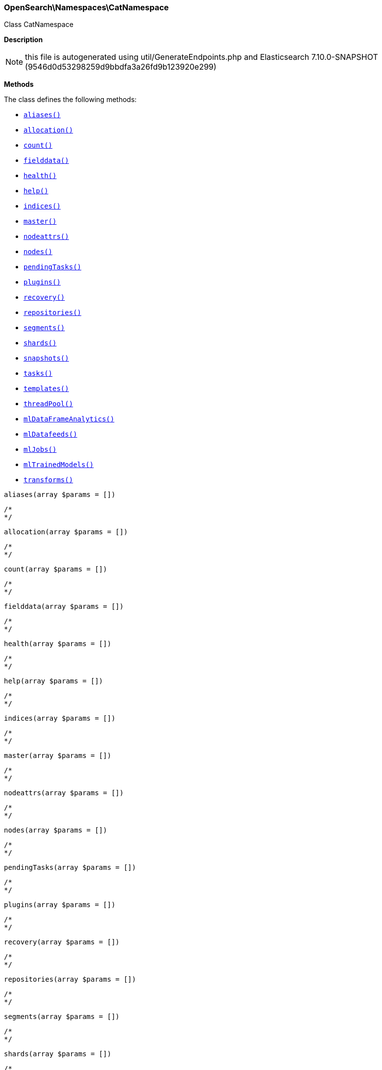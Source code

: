 

[[OpenSearch_Namespaces_CatNamespace]]
=== OpenSearch\Namespaces\CatNamespace



Class CatNamespace

*Description*


NOTE: this file is autogenerated using util/GenerateEndpoints.php
and Elasticsearch 7.10.0-SNAPSHOT (9546d0d53298259d9bbdfa3a26fd9b123920e299)


*Methods*

The class defines the following methods:

* <<OpenSearch_Namespaces_CatNamespacealiases_aliases,`aliases()`>>
* <<OpenSearch_Namespaces_CatNamespaceallocation_allocation,`allocation()`>>
* <<OpenSearch_Namespaces_CatNamespacecount_count,`count()`>>
* <<OpenSearch_Namespaces_CatNamespacefielddata_fielddata,`fielddata()`>>
* <<OpenSearch_Namespaces_CatNamespacehealth_health,`health()`>>
* <<OpenSearch_Namespaces_CatNamespacehelp_help,`help()`>>
* <<OpenSearch_Namespaces_CatNamespaceindices_indices,`indices()`>>
* <<OpenSearch_Namespaces_CatNamespacemaster_master,`master()`>>
* <<OpenSearch_Namespaces_CatNamespacenodeattrs_nodeattrs,`nodeattrs()`>>
* <<OpenSearch_Namespaces_CatNamespacenodes_nodes,`nodes()`>>
* <<OpenSearch_Namespaces_CatNamespacependingTasks_pendingTasks,`pendingTasks()`>>
* <<OpenSearch_Namespaces_CatNamespaceplugins_plugins,`plugins()`>>
* <<OpenSearch_Namespaces_CatNamespacerecovery_recovery,`recovery()`>>
* <<OpenSearch_Namespaces_CatNamespacerepositories_repositories,`repositories()`>>
* <<OpenSearch_Namespaces_CatNamespacesegments_segments,`segments()`>>
* <<OpenSearch_Namespaces_CatNamespaceshards_shards,`shards()`>>
* <<OpenSearch_Namespaces_CatNamespacesnapshots_snapshots,`snapshots()`>>
* <<OpenSearch_Namespaces_CatNamespacetasks_tasks,`tasks()`>>
* <<OpenSearch_Namespaces_CatNamespacetemplates_templates,`templates()`>>
* <<OpenSearch_Namespaces_CatNamespacethreadPool_threadPool,`threadPool()`>>
* <<OpenSearch_Namespaces_CatNamespacemlDataFrameAnalytics_mlDataFrameAnalytics,`mlDataFrameAnalytics()`>>
* <<OpenSearch_Namespaces_CatNamespacemlDatafeeds_mlDatafeeds,`mlDatafeeds()`>>
* <<OpenSearch_Namespaces_CatNamespacemlJobs_mlJobs,`mlJobs()`>>
* <<OpenSearch_Namespaces_CatNamespacemlTrainedModels_mlTrainedModels,`mlTrainedModels()`>>
* <<OpenSearch_Namespaces_CatNamespacetransforms_transforms,`transforms()`>>



[[OpenSearch_Namespaces_CatNamespacealiases_aliases]]
.`aliases(array $params = [])`
****
[source,php]
----
/*
*/
----
****



[[OpenSearch_Namespaces_CatNamespaceallocation_allocation]]
.`allocation(array $params = [])`
****
[source,php]
----
/*
*/
----
****



[[OpenSearch_Namespaces_CatNamespacecount_count]]
.`count(array $params = [])`
****
[source,php]
----
/*
*/
----
****



[[OpenSearch_Namespaces_CatNamespacefielddata_fielddata]]
.`fielddata(array $params = [])`
****
[source,php]
----
/*
*/
----
****



[[OpenSearch_Namespaces_CatNamespacehealth_health]]
.`health(array $params = [])`
****
[source,php]
----
/*
*/
----
****



[[OpenSearch_Namespaces_CatNamespacehelp_help]]
.`help(array $params = [])`
****
[source,php]
----
/*
*/
----
****



[[OpenSearch_Namespaces_CatNamespaceindices_indices]]
.`indices(array $params = [])`
****
[source,php]
----
/*
*/
----
****



[[OpenSearch_Namespaces_CatNamespacemaster_master]]
.`master(array $params = [])`
****
[source,php]
----
/*
*/
----
****



[[OpenSearch_Namespaces_CatNamespacenodeattrs_nodeattrs]]
.`nodeattrs(array $params = [])`
****
[source,php]
----
/*
*/
----
****



[[OpenSearch_Namespaces_CatNamespacenodes_nodes]]
.`nodes(array $params = [])`
****
[source,php]
----
/*
*/
----
****



[[OpenSearch_Namespaces_CatNamespacependingTasks_pendingTasks]]
.`pendingTasks(array $params = [])`
****
[source,php]
----
/*
*/
----
****



[[OpenSearch_Namespaces_CatNamespaceplugins_plugins]]
.`plugins(array $params = [])`
****
[source,php]
----
/*
*/
----
****



[[OpenSearch_Namespaces_CatNamespacerecovery_recovery]]
.`recovery(array $params = [])`
****
[source,php]
----
/*
*/
----
****



[[OpenSearch_Namespaces_CatNamespacerepositories_repositories]]
.`repositories(array $params = [])`
****
[source,php]
----
/*
*/
----
****



[[OpenSearch_Namespaces_CatNamespacesegments_segments]]
.`segments(array $params = [])`
****
[source,php]
----
/*
*/
----
****



[[OpenSearch_Namespaces_CatNamespaceshards_shards]]
.`shards(array $params = [])`
****
[source,php]
----
/*
*/
----
****



[[OpenSearch_Namespaces_CatNamespacesnapshots_snapshots]]
.`snapshots(array $params = [])`
****
[source,php]
----
/*
*/
----
****



[[OpenSearch_Namespaces_CatNamespacetasks_tasks]]
.`tasks(array $params = [])`
****
[source,php]
----
/*
*/
----
****



[[OpenSearch_Namespaces_CatNamespacetemplates_templates]]
.`templates(array $params = [])`
****
[source,php]
----
/*
*/
----
****



[[OpenSearch_Namespaces_CatNamespacethreadPool_threadPool]]
.`threadPool(array $params = [])`
****
[source,php]
----
/*
*/
----
****



[[OpenSearch_Namespaces_CatNamespacemlDataFrameAnalytics_mlDataFrameAnalytics]]
.`mlDataFrameAnalytics(array $params = [])`
****
[source,php]
----
/*
*/
----
****



[[OpenSearch_Namespaces_CatNamespacemlDatafeeds_mlDatafeeds]]
.`mlDatafeeds(array $params = [])`
****
[source,php]
----
/*
*/
----
****



[[OpenSearch_Namespaces_CatNamespacemlJobs_mlJobs]]
.`mlJobs(array $params = [])`
****
[source,php]
----
/*
*/
----
****



[[OpenSearch_Namespaces_CatNamespacemlTrainedModels_mlTrainedModels]]
.`mlTrainedModels(array $params = [])`
****
[source,php]
----
/*
*/
----
****



[[OpenSearch_Namespaces_CatNamespacetransforms_transforms]]
.`transforms(array $params = [])`
****
[source,php]
----
/*
*/
----
****


